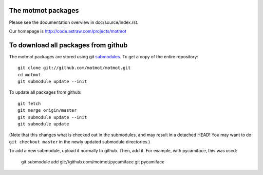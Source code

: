 The motmot packages
===================

Please see the documentation overview in doc/source/index.rst.

Our homepage is http://code.astraw.com/projects/motmot

To download all packages from github
====================================

The motmot packages are stored using git submodules__. To get a copy
of the entire repository::

  git clone git://github.com/motmot/motmot.git
  cd motmot
  git submodule update --init

To update all packages from github::

  git fetch
  git merge origin/master
  git submodule update --init
  git submodule update

(Note that this changes what is checked out in the submodules, and may
result in a detached HEAD! You may want to do ``git checkout master``
in the newly updated submodule directories.)

To add a new submodule, upload it normally to github. Then, add
it. For example, with pycamiface, this was used:

  git submodule add git://github.com/motmot/pycamiface.git pycamiface

__ http://www.kernel.org/pub/software/scm/git/docs/git-submodule.html
